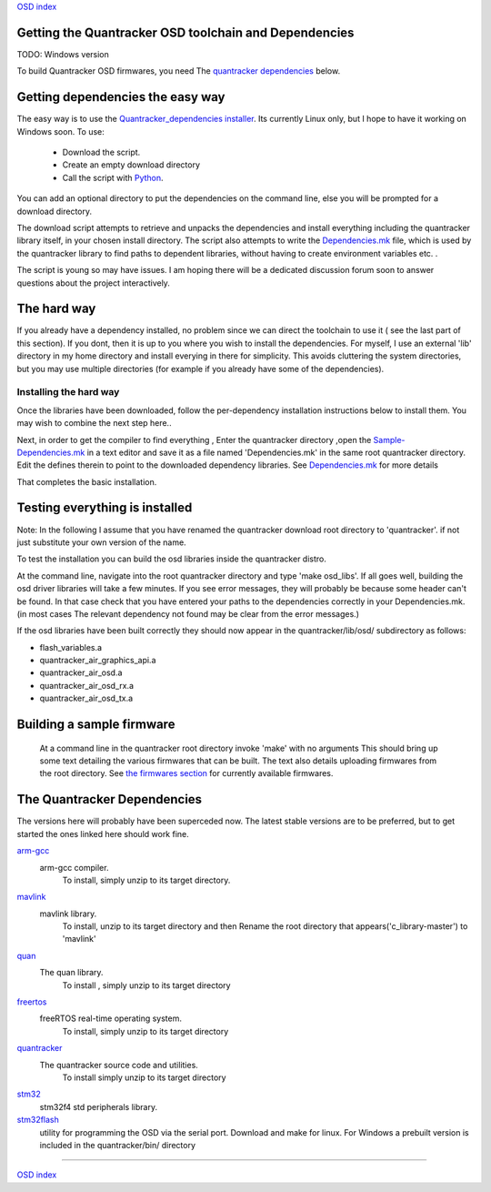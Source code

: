 `OSD index`_

------------------------------------------------------
Getting the Quantracker OSD toolchain and Dependencies
------------------------------------------------------

TODO: Windows version

To build Quantracker OSD firmwares, you need The `quantracker dependencies`_ below. 

---------------------------------
Getting dependencies the easy way
---------------------------------

The easy way is to use the `Quantracker_dependencies installer`_. Its currently Linux only,
but I hope to have it working on Windows soon. To use:

   * Download the script. 
   * Create an empty download directory
   * Call the script with Python_. 

You can add an optional directory to put the dependencies on the command line,
else you will be prompted for a download directory.

The download script attempts to retrieve and unpacks the dependencies and install everything
including the quantracker library itself, in your chosen install directory. The script also
attempts to write the `Dependencies.mk`_ file, which is used by the quantracker library
to find paths to dependent libraries, without having to create environment variables etc. .

The script is young so may have issues. I am hoping there will be a dedicated discussion forum soon to
answer questions about the project interactively.
 
------------
The hard way
------------

If you already have a dependency installed, no problem
since we can direct the toolchain to use it ( see the last part of this section). 
If you dont, then it is up to you where you wish to install the dependencies.
For myself, I use an external 'lib' directory in my home directory 
and install everying in there for simplicity. This avoids cluttering the system directories, but
you may use multiple directories (for example if you already have some of the dependencies).

.......................
Installing the hard way
.......................

Once the libraries have been downloaded, follow the per-dependency installation instructions  
below to install them. You may wish to combine the next step here..

Next, in order to get the compiler to find everything , Enter the quantracker directory
,open the `Sample-Dependencies.mk`_ in a text editor and save it as a file 
named 'Dependencies.mk' in the same root quantracker directory. Edit the defines therein 
to point to the downloaded dependency libraries. See `Dependencies.mk`_ for more details


That completes the basic installation. 

-------------------------------
Testing everything is installed
-------------------------------

Note: In the following I assume that you have renamed the quantracker download root directory to
'quantracker'. if not just substitute your own version of the name.

To test the installation you can build the osd libraries inside the quantracker distro.

At the command line, navigate into the root quantracker directory and type 'make osd_libs'. If all goes well,
building the osd driver libraries will take a few minutes.
If you see error messages, they will probably be because some header can't be found. 
In that case check that you have entered your paths to the dependencies correctly in your Dependencies.mk. 
(in most cases The relevant dependency not found  may be clear from the  error messages.)

If the osd libraries have been built correctly they should now appear in the quantracker/lib/osd/ subdirectory
as follows:

- flash_variables.a  
- quantracker_air_graphics_api.a  
- quantracker_air_osd.a  
- quantracker_air_osd_rx.a  
- quantracker_air_osd_tx.a  

--------------------------
Building a sample firmware
--------------------------

 At a command line in the quantracker root directory invoke 'make' with no arguments
 This should bring up some text detailing the various firmwares that can be built. 
 The text also details uploading firmwares from the root directory.
 See `the firmwares section`_ for currently available firmwares.
 
.. _`quantracker dependencies`:

----------------------------
The Quantracker Dependencies
----------------------------

The versions here will probably have been superceded now.
The latest stable versions are to be preferred, but to get started the ones linked here should work fine.

`arm-gcc`_
   arm-gcc compiler.
      To install, simply unzip to its target directory.

`mavlink`_
   mavlink library. 
      To install, unzip to its target directory and then
      Rename the root directory that appears('c_library-master') to 'mavlink'
   
`quan`_
   The quan library.
      To install , simply unzip to its target directory

`freertos`_
   freeRTOS real-time operating system.
      To install, simply unzip to its target directory 

`quantracker`_
   The quantracker source code and utilities.
      To install simply unzip to its target directory

`stm32`_
   stm32f4 std peripherals library.

`stm32flash`_
   utility for programming the OSD via the serial port. Download and make for linux. For Windows a prebuilt version
   is included in the quantracker/bin/ directory
   
.. _`Dependencies.mk`: dependencies_mk.html
.. _`Quantracker_dependencies installer`: https://github.com/kwikius/quantracker/blob/master/bin/quantracker_deps_installer.py
.. _`arm-gcc`:  https://launchpad.net/gcc-arm-embedded/4.9/4.9-2014-q4-major/+download/gcc-arm-none-eabi-4_9-2014q4-20141203-linux.tar.bz2
.. _`mavlink`: https://github.com/mavlink/c_library/archive/master.zip
.. _`quan`: https://github.com/kwikius/quan-trunk/archive/master.zip
.. _`freertos`: http://downloads.sourceforge.net/project/freertos/FreeRTOS/V8.2.0/FreeRTOSV8.2.0.zip
.. _`quantracker`: https://github.com/kwikius/quantracker/archive/master.zip
.. _`stm32`: http://www.st.com/st-web-ui/static/active/en/st_prod_software_internet/resource/technical/software/firmware/stm32f4_dsp_stdperiph_lib.zip
.. _`OSD index`: ../index.html
.. _`Sample-Dependencies.mk`: https://github.com/kwikius/quantracker/blob/master/Sample-Dependencies.mk
.. _`stm32flash`:  http://sourceforge.net/projects/stm32flash/files/stm32flash-0.4.tar.gz
.. _`the firmwares section`: ../firmwares.html
.. _Python: https://www.python.org

----------------------------

`OSD index`_